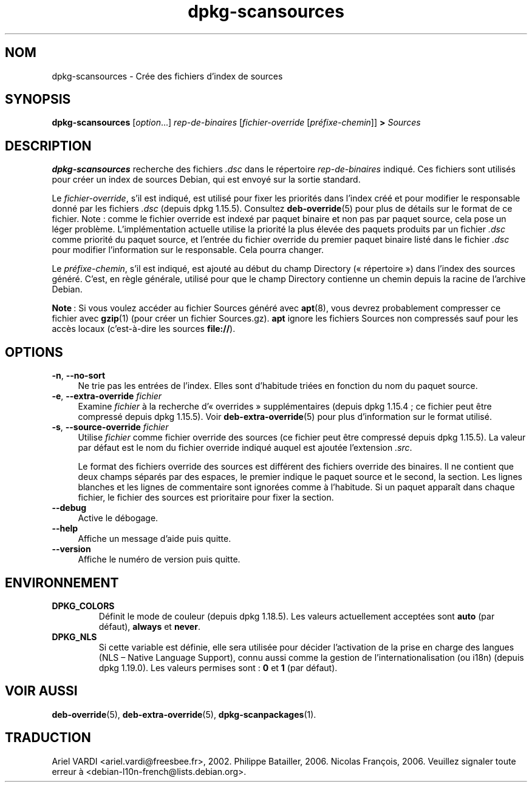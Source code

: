 .\" dpkg manual page - dpkg-scansources(1)
.\"
.\" Copyright © 2005 Roderick Schertler <roderick@argon.org>
.\" Copyright © 2006 Frank Lichtenheld <djpig@debian.org>
.\" Copyright © 2009 Rapha\(:el Hertzog <hertzog@debian.org>
.\"
.\" This is free software; you can redistribute it and/or modify
.\" it under the terms of the GNU General Public License as published by
.\" the Free Software Foundation; either version 2 of the License, or
.\" (at your option) any later version.
.\"
.\" This is distributed in the hope that it will be useful,
.\" but WITHOUT ANY WARRANTY; without even the implied warranty of
.\" MERCHANTABILITY or FITNESS FOR A PARTICULAR PURPOSE.  See the
.\" GNU General Public License for more details.
.\"
.\" You should have received a copy of the GNU General Public License
.\" along with this program.  If not, see <https://www.gnu.org/licenses/>.
.
.\"*******************************************************************
.\"
.\" This file was generated with po4a. Translate the source file.
.\"
.\"*******************************************************************
.TH dpkg\-scansources 1 2019-03-25 1.19.6 "suite dpkg"
.nh
.SH NOM
dpkg\-scansources \- Cr\('ee des fichiers d'index de sources
.
.SH SYNOPSIS
\fBdpkg\-scansources\fP [\fIoption\fP...] \fIrep\-de\-binaires\fP [\fIfichier\-override\fP
[\fIpr\('efixe\-chemin\fP]] \fB>\fP \fISources\fP
.
.SH DESCRIPTION
\fBdpkg\-scansources\fP recherche des fichiers \fI.dsc\fP dans le r\('epertoire
\fIrep\-de\-binaires\fP indiqu\('e. Ces fichiers sont utilis\('es pour cr\('eer un index
de sources Debian, qui est envoy\('e sur la sortie standard.
.PP
Le \fIfichier\-override\fP, s'il est indiqu\('e, est utilis\('e pour fixer les
priorit\('es dans l'index cr\('e\('e et pour modifier le responsable donn\('e par les
fichiers \fI.dsc\fP (depuis dpkg\ 1.15.5). Consultez \fBdeb\-override\fP(5) pour
plus de d\('etails sur le format de ce fichier. Note\ : comme le fichier
override est index\('e par paquet binaire et non pas par paquet source, cela
pose un l\('eger probl\(`eme. L'impl\('ementation actuelle utilise la priorit\('e la
plus \('elev\('ee des paquets produits par un fichier \fI.dsc\fP comme priorit\('e du
paquet source, et l'entr\('ee du fichier override du premier paquet binaire
list\('e dans le fichier \fI.dsc\fP pour modifier l'information sur le
responsable. Cela pourra changer.
.PP
Le \fIpr\('efixe\-chemin\fP, s'il est indiqu\('e, est ajout\('e au d\('ebut du champ
Directory (\(Fo\ r\('epertoire\ \(Fc) dans l'index des sources g\('en\('er\('e. C'est, en r\(`egle
g\('en\('erale, utilis\('e pour que le champ Directory contienne un chemin depuis la
racine de l'archive Debian.
.
.PP
\fBNote\fP\ : Si vous voulez acc\('eder au fichier Sources g\('en\('er\('e avec \fBapt\fP(8),
vous devrez probablement compresser ce fichier avec \fBgzip\fP(1) (pour cr\('eer
un fichier Sources.gz). \fBapt\fP ignore les fichiers Sources non compress\('es
sauf pour les acc\(`es locaux (c'est\-\(`a\-dire les sources \fBfile://\fP).
.
.SH OPTIONS
.IP "\fB\-n\fP, \fB\-\-no\-sort\fP" 4
Ne trie pas les entr\('ees de l'index. Elles sont d'habitude tri\('ees en fonction
du nom du paquet source.
.TP 
.IP "\fB\-e\fP, \fB\-\-extra\-override\fP \fIfichier\fP" 4
Examine \fIfichier\fP \(`a la recherche d'\(Fo\ overrides\ \(Fc suppl\('ementaires (depuis
dpkg\ 1.15.4\ ; ce fichier peut \(^etre compress\('e depuis dpkg\ 1.15.5). Voir
\fBdeb\-extra\-override\fP(5) pour plus d'information sur le format utilis\('e.
.IP "\fB\-s\fP, \fB\-\-source\-override\fP \fIfichier\fP" 4
Utilise \fIfichier\fP comme fichier override des sources (ce fichier peut \(^etre
compress\('e depuis dpkg\ 1.15.5). La valeur par d\('efaut est le nom du fichier
override indiqu\('e auquel est ajout\('ee l'extension \fI.src\fP.
.sp
Le format des fichiers override des sources est diff\('erent des fichiers
override des binaires. Il ne contient que deux champs s\('epar\('es par des
espaces, le premier indique le paquet source et le second, la section. Les
lignes blanches et les lignes de commentaire sont ignor\('ees comme \(`a
l'habitude. Si un paquet appara\(^it dans chaque fichier, le fichier des
sources est prioritaire pour fixer la section.
.IP \fB\-\-debug\fP 4
Active le d\('ebogage.
.IP \fB\-\-help\fP 4
Affiche un message d'aide puis quitte.
.IP \fB\-\-version\fP 4
Affiche le num\('ero de version puis quitte.
.
.SH ENVIRONNEMENT
.TP 
\fBDPKG_COLORS\fP
D\('efinit le mode de couleur (depuis dpkg\ 1.18.5). Les valeurs actuellement
accept\('ees sont \fBauto\fP (par d\('efaut), \fBalways\fP et \fBnever\fP.
.TP 
\fBDPKG_NLS\fP
Si cette variable est d\('efinie, elle sera utilis\('ee pour d\('ecider l'activation
de la prise en charge des langues (NLS \(en\ Native Language Support), connu
aussi comme la gestion de l'internationalisation (ou i18n) (depuis
dpkg\ 1.19.0). Les valeurs permises sont\ : \fB0\fP et \fB1\fP (par d\('efaut).
.
.SH "VOIR AUSSI"
\fBdeb\-override\fP(5), \fBdeb\-extra\-override\fP(5), \fBdpkg\-scanpackages\fP(1).
.SH TRADUCTION
Ariel VARDI <ariel.vardi@freesbee.fr>, 2002.
Philippe Batailler, 2006.
Nicolas Fran\(,cois, 2006.
Veuillez signaler toute erreur \(`a <debian\-l10n\-french@lists.debian.org>.
